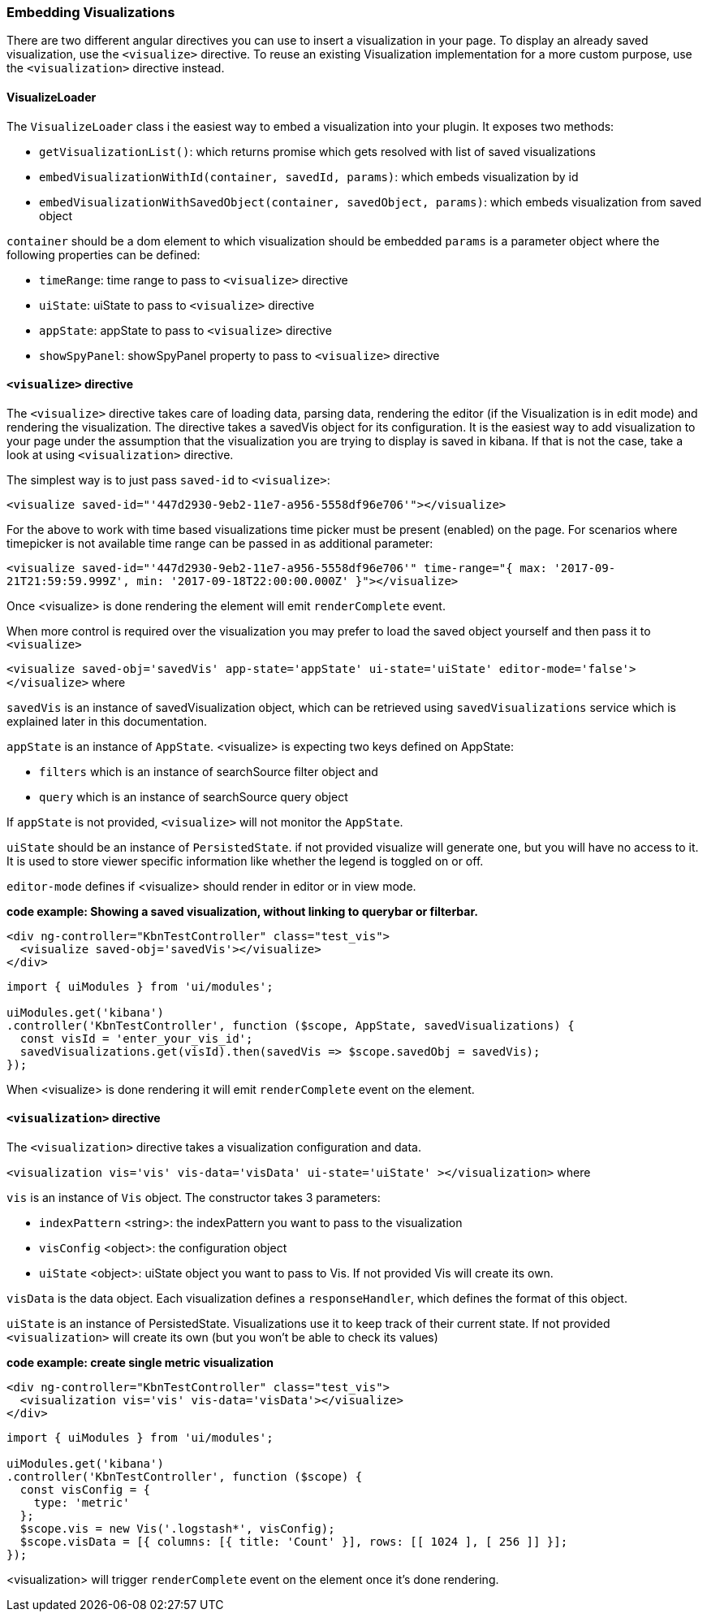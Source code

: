 [[development-embedding-visualizations]]
=== Embedding Visualizations

There are two different angular directives you can use to insert a visualization in your page.
To display an already saved visualization, use the `<visualize>` directive.
To reuse an existing Visualization implementation for a more custom purpose, use the `<visualization>` directive instead.

==== VisualizeLoader
The `VisualizeLoader` class i the easiest way to embed a visualization into your plugin. It exposes
two methods:

- `getVisualizationList()`: which returns promise which gets resolved with list of saved visualizations
- `embedVisualizationWithId(container, savedId, params)`: which embeds visualization by id
- `embedVisualizationWithSavedObject(container, savedObject, params)`: which embeds visualization from saved object

`container` should be a dom element to which visualization should be embedded
`params` is a parameter object where the following properties can be defined:

- `timeRange`: time range to pass to `<visualize>` directive
- `uiState`: uiState to pass to `<visualize>` directive
- `appState`: appState to pass to `<visualize>` directive
- `showSpyPanel`: showSpyPanel property to pass to `<visualize>` directive


==== `<visualize>` directive
The `<visualize>` directive takes care of loading data, parsing data, rendering the editor
(if the Visualization is in edit mode) and rendering the visualization.
The directive takes a savedVis object for its configuration.
It is the easiest way to add visualization to your page under the assumption that
the visualization you are trying to display is saved in kibana.
If that is not the case, take a look at using `<visualization>` directive.

The simplest way is to just pass `saved-id` to `<visualize>`:

`<visualize saved-id="'447d2930-9eb2-11e7-a956-5558df96e706'"></visualize>`

For the above to work with time based visualizations time picker must be present (enabled) on the page. For scenarios
where timepicker is not available time range can be passed in as additional parameter:

`<visualize saved-id="'447d2930-9eb2-11e7-a956-5558df96e706'"
time-range="{ max: '2017-09-21T21:59:59.999Z', min: '2017-09-18T22:00:00.000Z' }"></visualize>`

Once <visualize> is done rendering the element will emit `renderComplete` event.

When more control is required over the visualization you may prefer to load the saved object yourself and then pass it
to `<visualize>`

`<visualize saved-obj='savedVis' app-state='appState' ui-state='uiState' editor-mode='false'></visualize>` where

`savedVis` is an instance of savedVisualization object, which can be retrieved using `savedVisualizations` service
which is explained later in this documentation.

`appState` is an instance of `AppState`. <visualize> is expecting two keys defined on AppState:

- `filters` which is an instance of searchSource filter object and
- `query` which is an instance of searchSource query object

If `appState` is not provided, `<visualize>` will not monitor the `AppState`.

`uiState` should be an instance of `PersistedState`. if not provided visualize will generate one,
but you will have no access to it. It is used to store viewer specific information like whether the legend is toggled on or off.

`editor-mode` defines if <visualize> should render in editor or in view mode.

*code example: Showing a saved visualization, without linking to querybar or filterbar.*
["source","html"]
-----------
<div ng-controller="KbnTestController" class="test_vis">
  <visualize saved-obj='savedVis'></visualize>
</div>
-----------
["source","js"]
-----------
import { uiModules } from 'ui/modules';

uiModules.get('kibana')
.controller('KbnTestController', function ($scope, AppState, savedVisualizations) {
  const visId = 'enter_your_vis_id';
  savedVisualizations.get(visId).then(savedVis => $scope.savedObj = savedVis);
});
-----------

When <visualize> is done rendering it will emit `renderComplete` event on the element.

==== `<visualization>` directive
The `<visualization>` directive takes a visualization configuration and data.

`<visualization vis='vis' vis-data='visData' ui-state='uiState' ></visualization>` where

`vis` is an instance of `Vis` object. The constructor takes 3 parameters:

- `indexPattern` <string>: the indexPattern you want to pass to the visualization
- `visConfig` <object>: the configuration object
- `uiState` <object>: uiState object you want to pass to Vis. If not provided Vis will create its own.

`visData` is the data object. Each visualization defines a `responseHandler`, which defines the format of this object.

`uiState` is an instance of PersistedState. Visualizations use it to keep track of their current state. If not provided
`<visualization>` will create its own (but you won't be able to check its values)

*code example: create single metric visualization*
["source","html"]
-----------
<div ng-controller="KbnTestController" class="test_vis">
  <visualization vis='vis' vis-data='visData'></visualize>
</div>
-----------
["source","js"]
-----------
import { uiModules } from 'ui/modules';

uiModules.get('kibana')
.controller('KbnTestController', function ($scope) {
  const visConfig = {
    type: 'metric'
  };
  $scope.vis = new Vis('.logstash*', visConfig);
  $scope.visData = [{ columns: [{ title: 'Count' }], rows: [[ 1024 ], [ 256 ]] }];
});
-----------

<visualization> will trigger `renderComplete` event on the element once it's done rendering.
